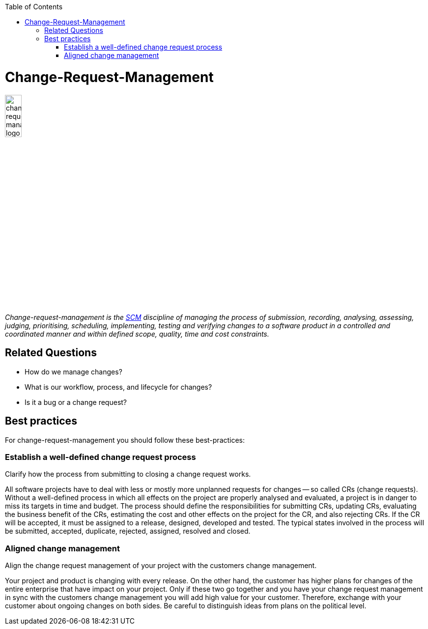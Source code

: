 :toc: macro
toc::[]

= Change-Request-Management

image::images/change-request-management.png["change-request-management logo", width="20%"]

_Change-request-management is the link:scm.asciidoc[SCM] discipline of managing the process of submission, recording, analysing, assessing, judging, prioritising, scheduling, implementing, testing and verifying changes to a software product in a controlled and coordinated manner and within defined scope, quality, time and cost constraints._

== Related Questions

* How do we manage changes?
* What is our workflow, process, and lifecycle for changes?
* Is it a bug or a change request?

== Best practices

For change-request-management you should follow these best-practices:

=== Establish a well-defined change request process
Clarify how the process from submitting to closing a change request works.

All software projects have to deal with less or mostly more unplanned requests for changes -- so called CRs (change requests). Without a well-defined process in which all effects on the project are properly analysed and evaluated, a project is in danger to miss its targets in time and budget. The process should define the responsibilities for submitting CRs, updating CRs, evaluating the business benefit of the CRs, estimating the cost and other effects on the project for the CR, and also rejecting CRs. If the CR will be accepted, it must be assigned to a release, designed, developed and tested. The typical states involved in the process will be submitted, accepted, duplicate, rejected, assigned, resolved and closed.

=== Aligned change management
Align the change request management of your project with the customers change management.

Your project and product is changing with every release.
On the other hand, the customer has higher plans for changes of the entire enterprise that have impact on your project.
Only if these two go together and you have your change request management in sync with the customers change management you will add high value for your customer.
Therefore, exchange with your customer about ongoing changes on both sides.
Be careful to distinguish ideas from plans on the political level.
